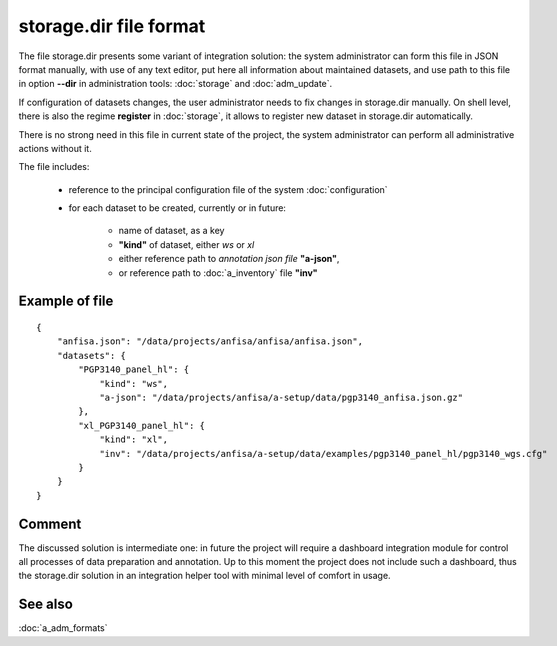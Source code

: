 storage.dir file format
=======================

.. index:: 
    storage.dir, file format
    
The file storage.dir presents some variant of integration solution: the system administrator can form this file in JSON format manually, with use of any text editor, put here all information about maintained datasets, and use path to this file in option **--dir** in administration tools: :doc:`storage` and :doc:`adm_update`. 

If configuration of datasets changes, the user administrator needs to fix changes in storage.dir manually. On shell level, there is also the regime **register** in :doc:`storage`, it allows to register new dataset in storage.dir automatically. 

There is no strong need in this file in current state of the project, the system administrator can perform all administrative actions without it.
    
The file includes:
    
    * reference to the principal configuration file of the system :doc:`configuration`
    
    * for each dataset to be created, currently or in future:
    
        * name of dataset, as a key
        
        * **"kind"** of dataset, either `ws` or `xl`
        
        * either reference path to `annotation json file` **"a-json"**,
        
        * or reference path to :doc:`a_inventory` file **"inv"**
        
Example of file
---------------

::
 
    {
        "anfisa.json": "/data/projects/anfisa/anfisa/anfisa.json",
        "datasets": {
            "PGP3140_panel_hl": {
                "kind": "ws",
                "a-json": "/data/projects/anfisa/a-setup/data/pgp3140_anfisa.json.gz"
            },
            "xl_PGP3140_panel_hl": {
                "kind": "xl",
                "inv": "/data/projects/anfisa/a-setup/data/examples/pgp3140_panel_hl/pgp3140_wgs.cfg"
            }
        }
    }

Comment
-------

The discussed solution is intermediate one: in future the project will require a dashboard integration module for control all processes of data preparation and annotation. Up to this moment the project does not include such a dashboard, thus the storage.dir solution in an integration helper tool with minimal level of comfort in usage. 
    
See also
--------
:doc:`a_adm_formats`
